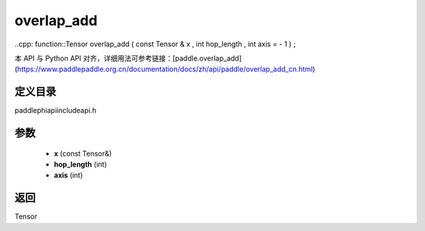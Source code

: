 .. _cn_api_paddle_experimental_overlap_add:

overlap_add
-------------------------------

..cpp: function::Tensor overlap_add ( const Tensor & x , int hop_length , int axis = - 1 ) ;

本 API 与 Python API 对齐，详细用法可参考链接：[paddle.overlap_add](https://www.paddlepaddle.org.cn/documentation/docs/zh/api/paddle/overlap_add_cn.html)

定义目录
:::::::::::::::::::::
paddle\phi\api\include\api.h

参数
:::::::::::::::::::::
	- **x** (const Tensor&)
	- **hop_length** (int)
	- **axis** (int)

返回
:::::::::::::::::::::
Tensor

